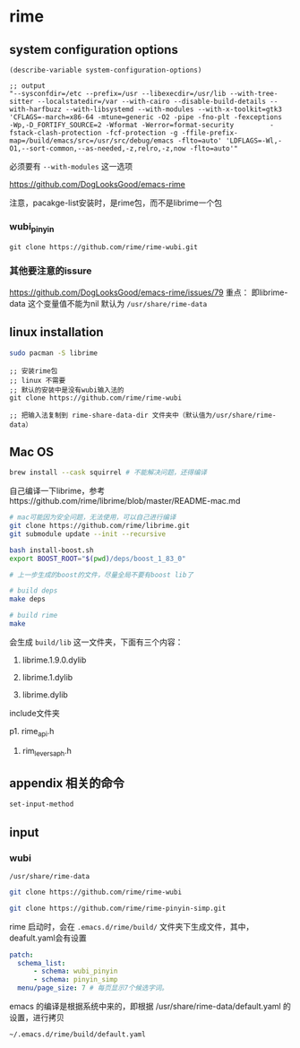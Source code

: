 * rime

** system configuration options

#+BEGIN_SRC elisp
(describe-variable system-configuration-options)

;; output
"--sysconfdir=/etc --prefix=/usr --libexecdir=/usr/lib --with-tree-sitter --localstatedir=/var --with-cairo --disable-build-details --with-harfbuzz --with-libsystemd --with-modules --with-x-toolkit=gtk3 'CFLAGS=-march=x86-64 -mtune=generic -O2 -pipe -fno-plt -fexceptions         -Wp,-D_FORTIFY_SOURCE=2 -Wformat -Werror=format-security         -fstack-clash-protection -fcf-protection -g -ffile-prefix-map=/build/emacs/src=/usr/src/debug/emacs -flto=auto' 'LDFLAGS=-Wl,-O1,--sort-common,--as-needed,-z,relro,-z,now -flto=auto'"
#+END_SRC

必须要有 ~--with-modules~  这一选项

https://github.com/DogLooksGood/emacs-rime

注意，pacakge-list安装时，是rime包，而不是librime一个包

*** wubi_pinyin

#+BEGIN_SRC elisp
git clone https://github.com/rime/rime-wubi.git
#+END_SRC

*** 其他要注意的issure

https://github.com/DogLooksGood/emacs-rime/issues/79
重点： 即librime-data 这个变量值不能为nil 默认为 ~/usr/share/rime-data~


** linux installation

#+BEGIN_SRC bash
sudo pacman -S librime
#+END_SRC

#+BEGIN_SRC elisp
;; 安装rime包
;; linux 不需要
;; 默认的安装中是没有wubi输入法的
git clone https://github.com/rime/rime-wubi

;; 把输入法复制到 rime-share-data-dir 文件夹中（默认值为/usr/share/rime-data）
#+END_SRC

** Mac OS

#+BEGIN_SRC bash
brew install --cask squirrel # 不能解决问题，还得编译
#+END_SRC

自己编译一下librime，参考https://github.com/rime/librime/blob/master/README-mac.md

#+BEGIN_SRC bash
# mac可能因为安全问题，无法使用，可以自己进行编译
git clone https://github.com/rime/librime.git
git submodule update --init --recursive

bash install-boost.sh
export BOOST_ROOT="$(pwd)/deps/boost_1_83_0"

# 上一步生成的boost的文件，尽量全局不要有boost lib了

# build deps
make deps

# build rime
make
#+END_SRC

会生成 ~build/lib~ 这一文件夹，下面有三个内容：

1. librime.1.9.0.dylib

1. librime.1.dylib

1. librime.dylib

include文件夹

p1. rime_api.h

1. rim_levers_aph.h


** appendix 相关的命令

#+BEGIN_SRC lisp
set-input-method
#+END_SRC

** input

*** wubi

~/usr/share/rime-data~

#+BEGIN_SRC bash
git clone https://github.com/rime/rime-wubi

git clone https://github.com/rime/rime-pinyin-simp.git
#+END_SRC

rime 启动时，会在 ~.emacs.d/rime/build/~ 文件夹下生成文件，其中，deafult.yaml会有设置

#+BEGIN_SRC yaml
patch:
  schema_list:
      - schema: wubi_pinyin
      - schema: pinyin_simp
  menu/page_size: 7 # 每页显示7个候选字词。
#+END_SRC

emacs 的编译是根据系统中来的，即根据 /usr/share/rime-data/default.yaml 的设置，进行拷贝

~~/.emacs.d/rime/build/default.yaml~
